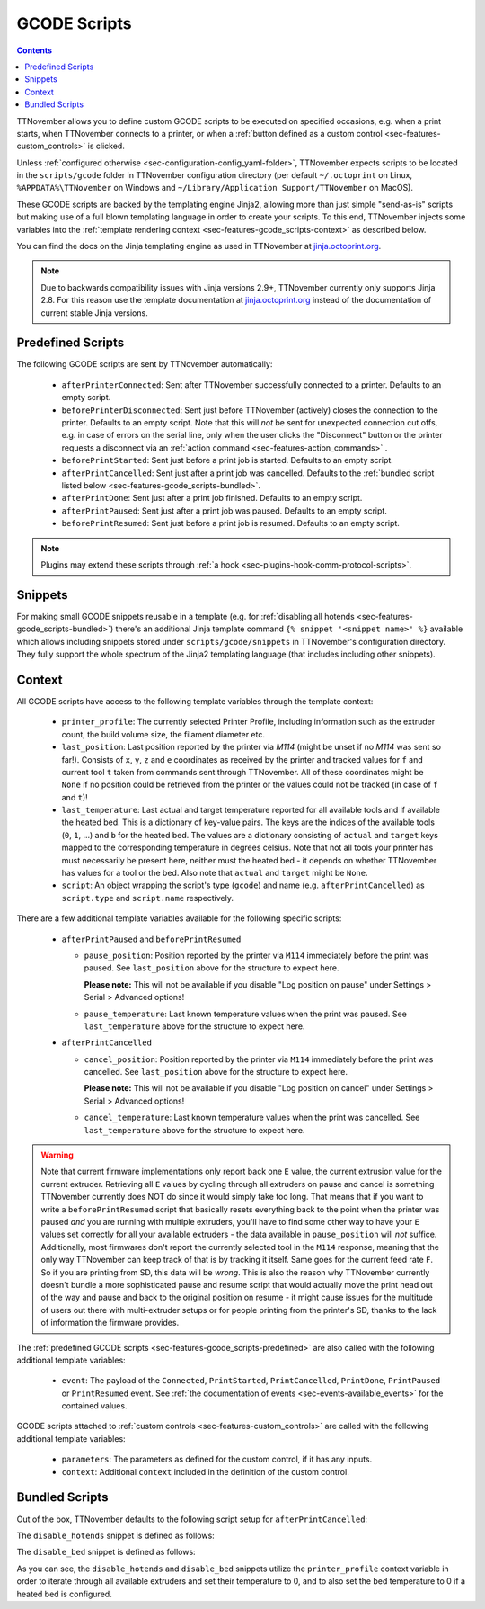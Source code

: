 .. _sec-features-gcode_scripts:

GCODE Scripts
=============

.. contents::

TTNovember allows you to define custom GCODE scripts to be executed on specified occasions, e.g. when a print
starts, when TTNovember connects to a printer, or when a :ref:`button defined as a custom control <sec-features-custom_controls>`
is clicked.

Unless :ref:`configured otherwise <sec-configuration-config_yaml-folder>`, TTNovember expects scripts to be located in
the ``scripts/gcode`` folder in TTNovember configuration directory (per default ``~/.octoprint`` on Linux, ``%APPDATA%\TTNovember``
on Windows and ``~/Library/Application Support/TTNovember`` on MacOS).

These GCODE scripts are backed by the templating engine Jinja2, allowing more than just
simple "send-as-is" scripts but making use of a full blown templating language in order to create your scripts. To
this end, TTNovember injects some variables into the :ref:`template rendering context <sec-features-gcode_scripts-context>`
as described below.

You can find the docs on the Jinja templating engine as used in TTNovember at `jinja.octoprint.org <http://jinja.octoprint.org/templates.html>`_.

.. note::

   Due to backwards compatibility issues with Jinja versions 2.9+, TTNovember currently only supports Jinja 2.8. For this
   reason use the template documentation at `jinja.octoprint.org <http://jinja.octoprint.org/templates.html>`_ instead of the
   documentation of current stable Jinja versions.

.. _sec-features-gcode_scripts-predefined:

Predefined Scripts
------------------

The following GCODE scripts are sent by TTNovember automatically:

  * ``afterPrinterConnected``: Sent after TTNovember successfully connected to a printer. Defaults to an empty script.
  * ``beforePrinterDisconnected``: Sent just before TTNovember (actively) closes the connection to the printer. Defaults
    to an empty script. Note that this will *not* be sent for unexpected connection cut offs, e.g. in case of errors
    on the serial line, only when the user clicks the "Disconnect" button or the printer requests a disconnect via an
    :ref:`action command <sec-features-action_commands>` .
  * ``beforePrintStarted``: Sent just before a print job is started. Defaults to an empty script.
  * ``afterPrintCancelled``: Sent just after a print job was cancelled. Defaults to the
    :ref:`bundled script listed below <sec-features-gcode_scripts-bundled>`.
  * ``afterPrintDone``: Sent just after a print job finished. Defaults to an empty script.
  * ``afterPrintPaused``: Sent just after a print job was paused. Defaults to an empty script.
  * ``beforePrintResumed``: Sent just before a print job is resumed. Defaults to an empty script.

.. note::

   Plugins may extend these scripts through :ref:`a hook <sec-plugins-hook-comm-protocol-scripts>`.

.. _sec-features-gcode_scripts-snippets:

Snippets
--------

For making small GCODE snippets reusable in a template (e.g. for :ref:`disabling all hotends <sec-features-gcode_scripts-bundled>`)
there's an additional Jinja template command ``{% snippet '<snippet name>' %}`` available which allows including
snippets stored under ``scripts/gcode/snippets`` in TTNovember's configuration directory. They fully support
the whole spectrum of the Jinja2 templating language (that includes including other snippets).

.. _sec-features-gcode_scripts-context:

Context
-------

All GCODE scripts have access to the following template variables through the template context:

  * ``printer_profile``: The currently selected Printer Profile, including
    information such as the extruder count, the build volume size, the filament diameter etc.
  * ``last_position``: Last position reported by the printer via `M114` (might be unset if no `M114` was sent so far!).
    Consists of ``x``, ``y``, ``z`` and ``e`` coordinates as received by the printer and tracked values for ``f`` and
    current tool ``t`` taken from commands sent through TTNovember. All of these coordinates might be ``None`` if no
    position could be retrieved from the printer or the values could not be tracked (in case of ``f`` and ``t``)!
  * ``last_temperature``: Last actual and target temperature reported for all available tools and if available the
    heated bed. This is a dictionary of key-value pairs. The keys are the indices of the available tools (``0``, ``1``,
    ...) and ``b`` for the heated bed. The values are a dictionary consisting of ``actual`` and ``target`` keys mapped
    to the corresponding temperature in degrees celsius. Note that not all tools your printer has must necessarily be
    present here, neither must the heated bed - it depends on whether TTNovember has values for a tool or the bed. Also
    note that ``actual`` and ``target`` might be ``None``.
  * ``script``: An object wrapping the script's type (``gcode``) and name (e.g. ``afterPrintCancelled``) as ``script.type``
    and ``script.name`` respectively.

There are a few additional template variables available for the following specific scripts:

  * ``afterPrintPaused`` and ``beforePrintResumed``

    * ``pause_position``: Position reported by the printer via ``M114`` immediately before the print was paused. See
      ``last_position`` above for the structure to expect here.

      **Please note:** This will not be available if you disable
      "Log position on pause" under Settings > Serial > Advanced options!
    * ``pause_temperature``: Last known temperature values when the print was paused. See ``last_temperature`` above
      for the structure to expect here.

  * ``afterPrintCancelled``

    * ``cancel_position``: Position reported by the printer via ``M114`` immediately before the print was cancelled.
      See ``last_position`` above for the structure to expect here.

      **Please note:** This will not be available if you disable
      "Log position on cancel" under Settings > Serial > Advanced options!
    * ``cancel_temperature``: Last known temperature values when the print was cancelled. See ``last_temperature`` above
      for the structure to expect here.


.. warning::

   Note that current firmware implementations only report back one ``E`` value, the current extrusion value for the current
   extruder. Retrieving all ``E`` values by cycling through all extruders on pause and cancel is something TTNovember
   currently does NOT do since it would simply take too long. That means that if you want to write a ``beforePrintResumed``
   script that basically resets everything back to the point when the printer was paused *and* you are running with
   multiple extruders, you'll have to find some other way to have your ``E`` values set correctly for all your available
   extruders - the data available in ``pause_position`` will *not* suffice. Additionally, most firmwares don't report
   the currently selected tool in the ``M114`` response, meaning that the only way TTNovember can keep track of that is
   by tracking it itself. Same goes for the current feed rate ``F``. So if you are printing from SD, this data will be
   *wrong*. This is also the reason why TTNovember currently doesn't bundle a more sophisticated pause and resume script
   that would actually move the print head out of the way and pause and back to the original position on resume - it
   might cause issues for the multitude of users out there with multi-extruder setups or for people printing from the
   printer's SD, thanks to the lack of information the firmware provides.

The :ref:`predefined GCODE scripts <sec-features-gcode_scripts-predefined>` are also called with the following additional
template variables:

  * ``event``: The payload of the ``Connected``, ``PrintStarted``, ``PrintCancelled``, ``PrintDone``, ``PrintPaused`` or
    ``PrintResumed`` event. See :ref:`the documentation of events <sec-events-available_events>` for the contained values.

GCODE scripts attached to :ref:`custom controls <sec-features-custom_controls>` are called with the following
additional template variables:

  * ``parameters``: The parameters as defined for the custom control, if it has any inputs.
  * ``context``: Additional ``context`` included in the definition of the custom control.

.. _sec-features-gcode_scripts-bundled:

Bundled Scripts
---------------

Out of the box, TTNovember defaults to the following script setup for ``afterPrintCancelled``:

.. code-block:: jinja
   :caption: Default ``afterPrintCancelled`` script

   ; disable motors
   M84

   ;disable all heaters
   {% snippet 'disable_hotends' %}
   [% snippet 'disable_bed' %}

   ;disable fan
   M106 S0

The ``disable_hotends`` snippet is defined as follows:

.. code-block:: jinja
   :caption: Default ``disable_hotends`` snippet

   {% for tool in range(printer_profile.extruder.count) %}
   M104 T{{ tool }} S0
   {% endfor %}

The ``disable_bed`` snippet is defined as follows:

.. code-block:: jinja
   :caption: Default ``disable_bed`` snippet

   {% if printer_profile.heatedBed %}
   M140 S0
   {% endif %}

As you can see, the ``disable_hotends`` and ``disable_bed`` snippets utilize the
``printer_profile`` context variable in order to iterate through all available
extruders and set their temperature to 0, and to also set the bed temperature
to 0 if a heated bed is configured.

.. seealso::

   `Jinja Template Designer Documentation <http://jinja.octoprint.org/templates.html>`_
      Jinja's Template Designer Documentation describes the syntax and semantics of the template language used
      also by TTNovember's GCODE scripts. Linked here are the docs for Jinja 2.8.1, which TTNovember still
      relies on for backwards compatibility reasons.
